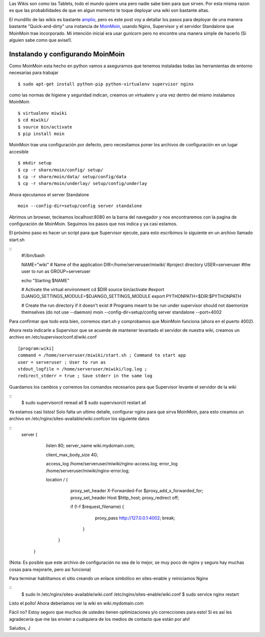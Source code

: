 .. link: 
.. description: 
.. tags: 
.. date: 2014/02/14 15:52:16
.. title: MoinMoin + Supervisor + Nginx (O como deployar tu propia wiki)
.. slug: moinmoin-nginx-deployando-desde-las-trincheras

Las Wikis son como las Tablets, todo el mundo quiere una pero nadie sabe bien para que sirven. Por esta misma razon es que las probabilidades de que en algun momento te toque deployar una wiki son bastante altas. 

El mundillo de las wikis es bastante `amplio <http://en.wikipedia.org/wiki/Comparison_of_wiki_software>`_, pero es este post voy a detallar los pasos para deployar de una manera bastante "Quick-and-dirty" una instancia de `MoinMoin  <http://moinmo.in/>`_,  usando Nginx, Supervisor y el servidor Standalone que MoinMoin trae incorporado. Mi intención inicial era usar gunicorn pero no encontre una manera simple de hacerlo (Si alguien sabe como que avise!).

Instalando y configurando MoinMoin
----------------------

Como MoinMoin esta hecho en python vamos a asegurarnos que tenemos instaladas todas las herramientas de entorno necesarias para trabajar

::

    $ sudo apt-get install python-pip python-virtualenv supervisor nginx

como las normas de higiene y seguridad indican, creamos un virtualenv y una vez dentro del mismo instalamos MoinMoin

::
    
    $ virtualenv miwiki
    $ cd miwiki/
    $ source bin/activate
    $ pip install moin

MoinMoin trae una configuración por defecto, pero necesitamos poner los archivos de configuración en un lugar accesible

::
    
    $ mkdir setup
    $ cp -r share/moin/config/ setup/
    $ cp -r share/moin/data/ setup/config/data
    $ cp -r share/moin/underlay/ setup/config/underlay

Ahora ejecutamos el server Standalone

::
    
    moin --config-dir=setup/config server standalone

Abrimos un browser, tecleamos localhost:8080 en la barra del navegador y nos encontraremos con la pagina de configuración de MoinMoin. Seguimos los pasos que nos indica y ya casi estamos. 

El próximo paso es hacer un script para que Supervisor ejecute, para esto escribimos lo siguiente en un archivo llamado start.sh

::
    #!/bin/bash
     
    NAME="wiki" # Name of the application
    DIR=/home/serveruser/miwiki/ #project directory
    USER=serveruser  #the user to run as
    GROUP=serveruser
     
     
    echo "Starting $NAME"
     
    # Activate the virtual environment
    cd $DIR
    source bin/activate
    #export DJANGO_SETTINGS_MODULE=$DJANGO_SETTINGS_MODULE
    export PYTHONPATH=$DIR:$PYTHONPATH
     
    # Create the run directory if it doesn't exist
    # Programs meant to be run under supervisor should not daemonize themselves (do not use --daemon)
    moin --config-dir=setup/config server standalone --port=4002

Para confirmar que todo esta bien, corremos start.sh y comprobamos que MoinMoin funciona (ahora en el puerto 4002).

Ahora resta indicarle a Supervisor que se acuerde de mantener levantado el servidor de nuestra wiki, creamos un archivo en /etc/supervisor/conf.d/wiki.conf

::

    [program:wiki]
    command = /home/serveruser/miwiki/start.sh ; Command to start app
    user = serveruser ; User to run as
    stdout_logfile = /home/serveruser/miwiki/log.log ;
    redirect_stderr = true ; Save stderr in the same log

Guardamos los cambios y corremos los comandos necesarios para que Supervisor levante el servidor de la wiki

::
    $ sudo supervisorctl reread all
    $ sudo supervisorctl restart all

Ya estamos casi listos! Solo falta un ultimo detalle, configurar nginx para que sirva MoinMoin, para esto creamos un archivo en /etc/nginx/sites-available/wiki.confcon los siguiente datos

::
    server {

        listen 80;
        server_name wiki.mydomain.com;

        client_max_body_size 4G;

        access_log /home/serveruser/miwiki/nginx-access.log;
        error_log /home/serveruser/miwiki/nginx-error.log;

        location / {
            proxy_set_header X-Forwarded-For $proxy_add_x_forwarded_for;
            proxy_set_header Host $http_host;
            proxy_redirect off;

            if (!-f $request_filename) {
                proxy_pass http://127.0.0.1:4002;
                break;
              }
         }

      }

(Nota: Es posible que este archivo de configuración no sea de lo mejor, se muy poco de nginx y seguro hay muchas cosas para mejorarle, pero asi funciona)

Para terminar habilitamos el sitio creando un enlace simbólico en sites-enable y reiniciamos Nginx

::
    $ sudo ln /etc/nginx/sites-available/wiki.conf /etc/nginx/sites-enable/wiki.conf
    $ sudo service nginx restart

Listo el pollo! Ahora deberíamos ver la wiki en wiki.mydomain.com

Fácil no? Estoy seguro que muchos de ustedes tienen optimizaciones y/o correcciones para esto! Si es así les agradecería que me las envíen a cualquiera de los medios de contacto que están por ahí!

Saludos, J


